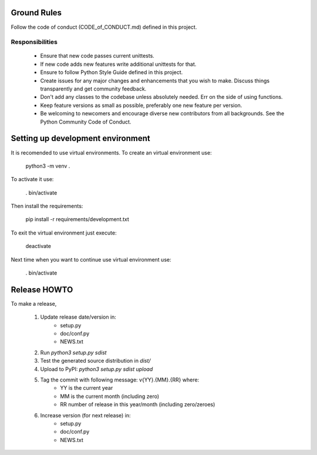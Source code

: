 
Ground Rules
============

Follow the code of conduct (CODE_of_CONDUCT.md) defined in this project.

Responsibilities
----------------

 * Ensure that new code passes current unittests.
 * If new code adds new features write additional unittests for that.
 * Ensure to follow Python Style Guide defined in this project.
 * Create issues for any major changes and enhancements that you wish to make. 
   Discuss things transparently and get community feedback.
 * Don't add any classes to the codebase unless absolutely needed. Err on the 
   side of using functions.
 * Keep feature versions as small as possible, preferably one new feature per 
   version.
 * Be welcoming to newcomers and encourage diverse new contributors from all 
   backgrounds. See the Python Community Code of Conduct.


Setting up development environment
==================================

It is recomended to use virtual environments. To create an virtual environment
use:

    python3 -m venv .

To activate it use:

    . bin/activate

Then install the requirements:

    pip install -r requirements/development.txt

To exit the virtual environment just execute:

    deactivate

Next time when you want to continue use virtual environment use:

    . bin/activate


Release HOWTO
=============

To make a release, 

  1) Update release date/version in:
      * setup.py
      * doc/conf.py
      * NEWS.txt 
  2) Run `python3 setup.py sdist`
  3) Test the generated source distribution in `dist/`
  4) Upload to PyPI: `python3 setup.py sdist upload`
  5) Tag the commit with following message: v{YY}.{MM}.{RR} where:
      * YY is the current year
      * MM is the current month (including zero)
      * RR number of release in this year/month (including zero/zeroes)
  6) Increase version (for next release) in:
      * setup.py
      * doc/conf.py
      * NEWS.txt 

